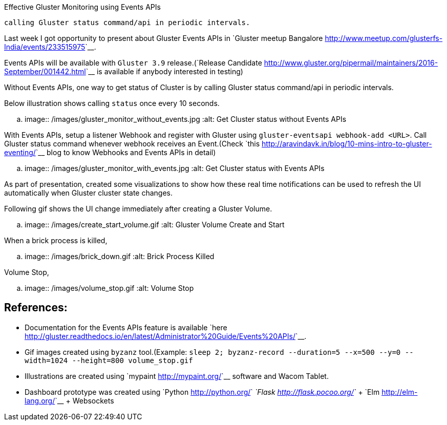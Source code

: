 Effective Gluster Monitoring using Events APIs
##############################################

:slug: effective-gluster-monitoring-eventsapis
:author: Aravinda VK
:date: 2016-09-26
:tags: gluster, glusterfsblog
:summary: Without Events APIs, one way to get status of Cluster is by
          calling Gluster status command/api in periodic intervals.

Last week I got opportunity to present about Gluster Events APIs in
`Gluster meetup Bangalore <http://www.meetup.com/glusterfs-India/events/233515975>`__.

Events APIs will be available with ``Gluster 3.9`` release.(`Release
Candidate
<http://www.gluster.org/pipermail/maintainers/2016-September/001442.html>`__
is available if anybody interested in testing)

Without Events APIs, one way to get status of Cluster is by
calling Gluster status command/api in periodic intervals.

Below illustration shows calling ``status`` once every 10 seconds.

.. image:: /images/gluster_monitor_without_events.jpg
   :alt: Get Cluster status without Events APIs

With Events APIs, setup a listener Webhook and register with Gluster
using ``gluster-eventsapi webhook-add <URL>``. Call Gluster status
command whenever webhook receives an Event.(Check `this
<http://aravindavk.in/blog/10-mins-intro-to-gluster-eventing/>`__ blog
to know Webhooks and Events APIs in detail)

.. image:: /images/gluster_monitor_with_events.jpg
   :alt: Get Cluster status with Events APIs

As part of presentation, created some visualizations to show how these
real time notifications can be used to refresh the UI automatically
when Gluster cluster state changes.

Following gif shows the UI change immediately after creating a Gluster
Volume.

.. image:: /images/create_start_volume.gif
   :alt: Gluster Volume Create and Start

When a brick process is killed,

.. image:: /images/brick_down.gif
   :alt: Brick Process Killed

Volume Stop,

.. image:: /images/volume_stop.gif
   :alt: Volume Stop


References:
-----------
- Documentation for the Events APIs feature is available
  `here <http://gluster.readthedocs.io/en/latest/Administrator%20Guide/Events%20APIs/>`__.
- Gif images created using ``byzanz`` tool.(Example: ``sleep 2;
  byzanz-record --duration=5 --x=500 --y=0 --width=1024 --height=800
  volume_stop.gif``
- Illustrations are created using `mypaint <http://mypaint.org/>`__ software and Wacom Tablet.
- Dashboard prototype was created using `Python
  <http://python.org/>`__ `Flask <http://flask.pocoo.org/>`__ + `Elm
  <http://elm-lang.org/>`__ + Websockets
